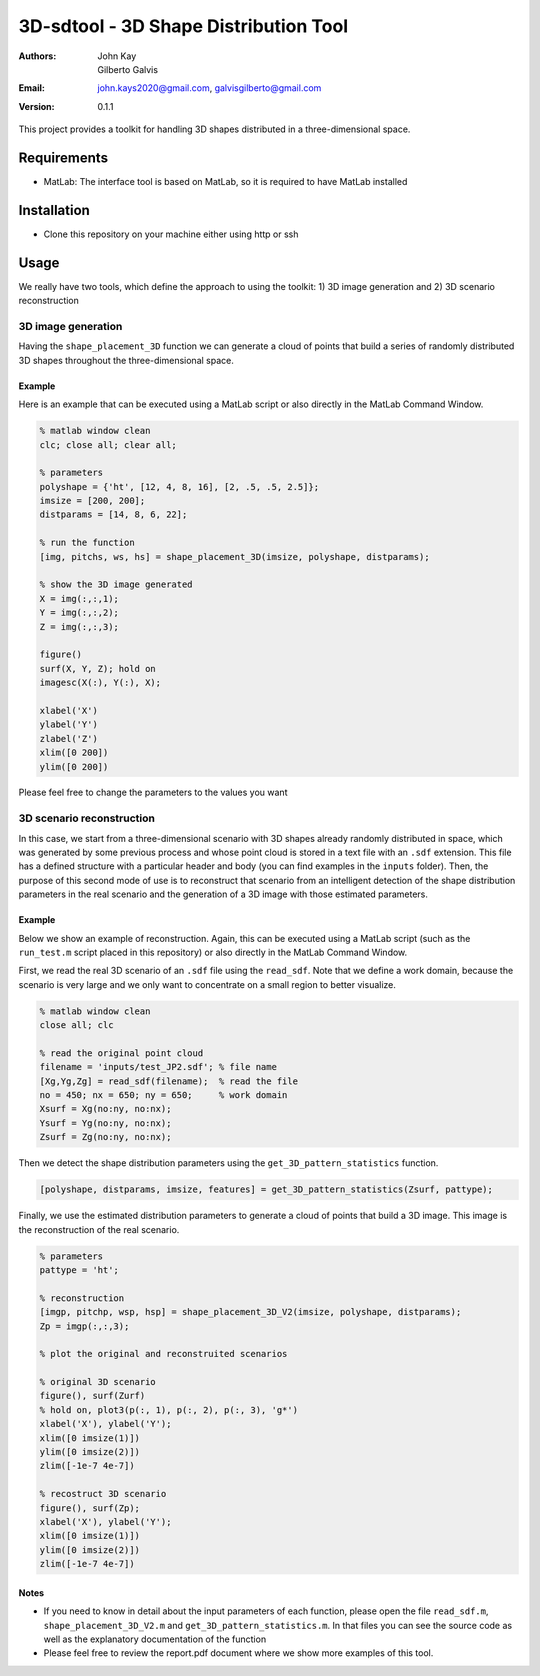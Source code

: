 ######################################
3D-sdtool - 3D Shape Distribution Tool
######################################

:Authors: John Kay, Gilberto Galvis
:Email: john.kays2020@gmail.com, galvisgilberto@gmail.com
:Version: $revision: 0.1.1 $

This project provides a toolkit for handling 3D shapes distributed in a three-dimensional space.

Requirements
------------

- MatLab: The interface tool is based on MatLab, so it is required to have MatLab installed

Installation
------------

- Clone this repository on your machine either using http or ssh

Usage
-----

We really have two tools, which define the approach to using the toolkit: 1) 3D image generation and 2) 3D scenario reconstruction

3D image generation
===================

Having the ``shape_placement_3D`` function we can generate a cloud of points that build a series of randomly distributed 3D shapes throughout the three-dimensional space.

Example
+++++++

Here is an example that can be executed using a MatLab script or also directly in the MatLab Command Window.

.. code:: matlab
	
	% matlab window clean
	clc; close all; clear all;

	% parameters
	polyshape = {'ht', [12, 4, 8, 16], [2, .5, .5, 2.5]};
	imsize = [200, 200];
	distparams = [14, 8, 6, 22];

	% run the function
	[img, pitchs, ws, hs] = shape_placement_3D(imsize, polyshape, distparams);

	% show the 3D image generated
	X = img(:,:,1);
	Y = img(:,:,2);
	Z = img(:,:,3);

	figure()
	surf(X, Y, Z); hold on
	imagesc(X(:), Y(:), X);

	xlabel('X')
	ylabel('Y')
	zlabel('Z')
	xlim([0 200])
	ylim([0 200])

Please feel free to change the parameters to the values you want

3D scenario reconstruction
==========================

In this case, we start from a three-dimensional scenario with 3D shapes already randomly distributed in space, which was generated by some previous process and whose point cloud is stored in a text file with an ``.sdf`` extension. This file has a defined structure with a particular header and body (you can find examples in the ``inputs`` folder). Then, the purpose of this second mode of use is to reconstruct that scenario from an intelligent detection of the shape distribution parameters in the real scenario and the generation of a 3D image with those estimated parameters.

Example
+++++++

Below we show an example of reconstruction. Again, this can be executed using a MatLab script (such as the ``run_test.m`` script placed in this repository) or also directly in the MatLab Command Window.

First, we read the real 3D scenario of an ``.sdf`` file using the ``read_sdf``. Note that we define a work domain, because the scenario is very large and we only want to concentrate on a small region to better visualize.

.. code:: matlab
	
	% matlab window clean
	close all; clc

	% read the original point cloud
	filename = 'inputs/test_JP2.sdf'; % file name
	[Xg,Yg,Zg] = read_sdf(filename);  % read the file
	no = 450; nx = 650; ny = 650;     % work domain
	Xsurf = Xg(no:ny, no:nx);
	Ysurf = Yg(no:ny, no:nx);
	Zsurf = Zg(no:ny, no:nx);

Then we detect the shape distribution parameters using the ``get_3D_pattern_statistics`` function.

.. code:: matlab

	[polyshape, distparams, imsize, features] = get_3D_pattern_statistics(Zsurf, pattype);

Finally, we use the estimated distribution parameters to generate a cloud of points that build a 3D image. This image is the reconstruction of the real scenario.

.. code:: matlab
	
	% parameters
	pattype = 'ht';
	
	% reconstruction 
	[imgp, pitchp, wsp, hsp] = shape_placement_3D_V2(imsize, polyshape, distparams);
	Zp = imgp(:,:,3);

	% plot the original and reconstruited scenarios
	
	% original 3D scenario
	figure(), surf(Zurf)
	% hold on, plot3(p(:, 1), p(:, 2), p(:, 3), 'g*')
	xlabel('X'), ylabel('Y');
	xlim([0 imsize(1)])
	ylim([0 imsize(2)])
	zlim([-1e-7 4e-7])

	% recostruct 3D scenario
	figure(), surf(Zp);
	xlabel('X'), ylabel('Y');
	xlim([0 imsize(1)])
	ylim([0 imsize(2)])
	zlim([-1e-7 4e-7])

Notes
+++++

- If you need to know in detail about the input parameters of each function, please open the file ``read_sdf.m``, ``shape_placement_3D_V2.m`` and ``get_3D_pattern_statistics.m``. In that files you can see the source code as well as the explanatory documentation of the function

- Please feel free to review the report.pdf document where we show more examples of this tool.


